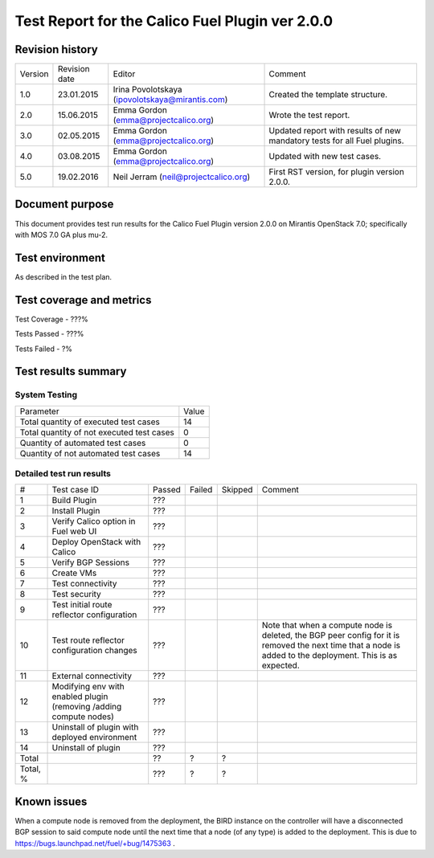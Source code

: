 ================================================
Test Report for the Calico Fuel Plugin ver 2.0.0
================================================

Revision history
================

+---------+---------------+-------------------------------------------------+------------------------------------------------------+
| Version | Revision date | Editor                                          | Comment                                              |
+---------+---------------+-------------------------------------------------+------------------------------------------------------+
| 1.0     | 23.01.2015    | Irina Povolotskaya (ipovolotskaya@mirantis.com) | Created the template structure.                      |
+---------+---------------+-------------------------------------------------+------------------------------------------------------+
| 2.0     | 15.06.2015    | Emma Gordon (emma@projectcalico.org)            | Wrote the test report.                               |
+---------+---------------+-------------------------------------------------+------------------------------------------------------+
| 3.0     | 02.05.2015    | Emma Gordon (emma@projectcalico.org)            | Updated report with results of new mandatory tests   |
|         |               |                                                 | for all Fuel plugins.                                |
+---------+---------------+-------------------------------------------------+------------------------------------------------------+
| 4.0     | 03.08.2015    | Emma Gordon (emma@projectcalico.org)            | Updated with new test cases.                         |
+---------+---------------+-------------------------------------------------+------------------------------------------------------+
| 5.0     | 19.02.2016    | Neil Jerram (neil@projectcalico.org)            | First RST version, for plugin version 2.0.0.         |
+---------+---------------+-------------------------------------------------+------------------------------------------------------+

Document purpose
================

This document provides test run results for the Calico Fuel Plugin version
2.0.0 on Mirantis OpenStack 7.0; specifically with MOS 7.0 GA plus mu-2.

Test environment
================

As described in the test plan.

Test coverage and metrics
=========================

Test Coverage - ???%

Tests Passed - ???%

Tests Failed - ?%

Test results summary
====================

System Testing
--------------

+-------------------------------------------+-------+
| Parameter                                 | Value |
+-------------------------------------------+-------+
| Total quantity of executed test cases     |    14 |
+-------------------------------------------+-------+
| Total quantity of not executed test cases |     0 |
+-------------------------------------------+-------+
| Quantity of automated test cases          |     0 |
+-------------------------------------------+-------+
| Quantity of not automated test cases      |    14 |
+-------------------------------------------+-------+

Detailed test run results
-------------------------

+----------+--------------------------+--------+--------+---------+-------------------------------+
| #        | Test case ID             | Passed | Failed | Skipped | Comment                       |
+----------+--------------------------+--------+--------+---------+-------------------------------+
| 1        | Build Plugin             |  ???   |        |         |                               |
+----------+--------------------------+--------+--------+---------+-------------------------------+
| 2        | Install Plugin           |  ???   |        |         |                               |
+----------+--------------------------+--------+--------+---------+-------------------------------+
| 3        | Verify Calico option in  |  ???   |        |         |                               |
|          | Fuel web UI              |        |        |         |                               |
+----------+--------------------------+--------+--------+---------+-------------------------------+
| 4        | Deploy OpenStack with    |  ???   |        |         |                               |
|          | Calico                   |        |        |         |                               |
+----------+--------------------------+--------+--------+---------+-------------------------------+
| 5        | Verify BGP Sessions      |  ???   |        |         |                               |
+----------+--------------------------+--------+--------+---------+-------------------------------+
| 6        | Create VMs               |  ???   |        |         |                               |
+----------+--------------------------+--------+--------+---------+-------------------------------+
| 7        | Test connectivity        |  ???   |        |         |                               |
+----------+--------------------------+--------+--------+---------+-------------------------------+
| 8        | Test security            |  ???   |        |         |                               |
+----------+--------------------------+--------+--------+---------+-------------------------------+
| 9        | Test initial route       |  ???   |        |         |                               |
|          | reflector configuration  |        |        |         |                               |
+----------+--------------------------+--------+--------+---------+-------------------------------+
| 10       | Test route reflector     |  ???   |        |         | Note that when a compute node |
|          | configuration changes    |        |        |         | is deleted, the BGP peer      |
|          |                          |        |        |         | config for it is removed the  |
|          |                          |        |        |         | next time that a node is      |
|          |                          |        |        |         | added to the deployment. This |
|          |                          |        |        |         | is as expected.               |
+----------+--------------------------+--------+--------+---------+-------------------------------+
| 11       | External connectivity    |  ???   |        |         |                               |
+----------+--------------------------+--------+--------+---------+-------------------------------+
| 12       | Modifying env with       |  ???   |        |         |                               |
|          | enabled plugin (removing |        |        |         |                               |
|          | /adding compute nodes)   |        |        |         |                               |
+----------+--------------------------+--------+--------+---------+-------------------------------+
| 13       | Uninstall of plugin with |  ???   |        |         |                               |
|          | deployed environment     |        |        |         |                               |
+----------+--------------------------+--------+--------+---------+-------------------------------+
| 14       | Uninstall of plugin      |  ???   |        |         |                               |
+----------+--------------------------+--------+--------+---------+-------------------------------+
| Total    |                          |   ??   |    ?   |     ?   |                               |
+----------+--------------------------+--------+--------+---------+-------------------------------+
| Total, % |                          |  ???   |    ?   |     ?   |                               |
+----------+--------------------------+--------+--------+---------+-------------------------------+

Known issues
============

When a compute node is removed from the deployment, the BIRD instance on the
controller will have a disconnected BGP session to said compute node until the
next time that a node (of any type) is added to the deployment. This is due to
https://bugs.launchpad.net/fuel/+bug/1475363 .

